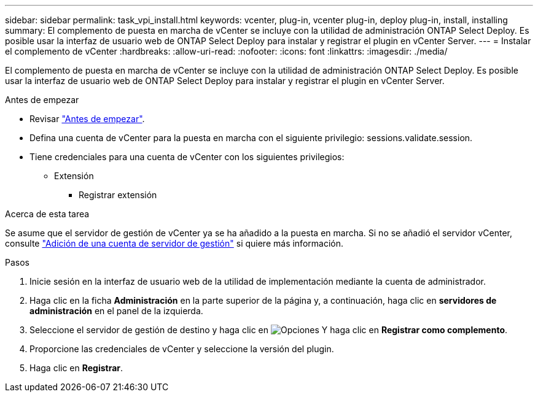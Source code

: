 ---
sidebar: sidebar 
permalink: task_vpi_install.html 
keywords: vcenter, plug-in, vcenter plug-in, deploy plug-in, install, installing 
summary: El complemento de puesta en marcha de vCenter se incluye con la utilidad de administración ONTAP Select Deploy. Es posible usar la interfaz de usuario web de ONTAP Select Deploy para instalar y registrar el plugin en vCenter Server. 
---
= Instalar el complemento de vCenter
:hardbreaks:
:allow-uri-read: 
:nofooter: 
:icons: font
:linkattrs: 
:imagesdir: ./media/


[role="lead"]
El complemento de puesta en marcha de vCenter se incluye con la utilidad de administración ONTAP Select Deploy. Es posible usar la interfaz de usuario web de ONTAP Select Deploy para instalar y registrar el plugin en vCenter Server.

.Antes de empezar
* Revisar link:concept_vpi_manage_before.html["Antes de empezar"].
* Defina una cuenta de vCenter para la puesta en marcha con el siguiente privilegio: sessions.validate.session.
* Tiene credenciales para una cuenta de vCenter con los siguientes privilegios:
+
** Extensión
+
*** Registrar extensión






.Acerca de esta tarea
Se asume que el servidor de gestión de vCenter ya se ha añadido a la puesta en marcha. Si no se añadió el servidor vCenter, consulte link:task_adm_security.html["Adición de una cuenta de servidor de gestión"] si quiere más información.

.Pasos
. Inicie sesión en la interfaz de usuario web de la utilidad de implementación mediante la cuenta de administrador.
. Haga clic en la ficha *Administración* en la parte superior de la página y, a continuación, haga clic en *servidores de administración* en el panel de la izquierda.
. Seleccione el servidor de gestión de destino y haga clic en image:icon_kebab.gif["Opciones"] Y haga clic en *Registrar como complemento*.
. Proporcione las credenciales de vCenter y seleccione la versión del plugin.
. Haga clic en *Registrar*.

